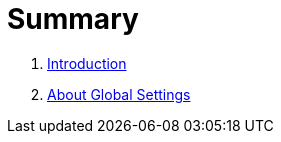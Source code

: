 = Summary

. link:README.adoc[Introduction]
. link:settings_main/about_global_settings.adoc[About Global Settings]

